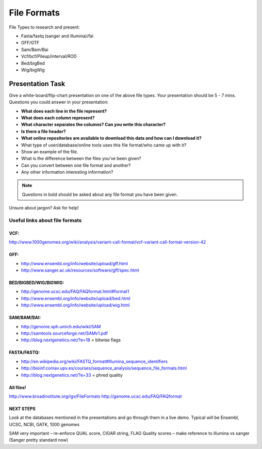 File Formats
############

File Types to research and present:

* Fasta/fastq (sanger and illumina)/fai
* GFF/GTF
* Sam/Bam/Bai
* Vcf/bcf/Pileup/interval/ROD
* Bed/bigBed
* Wig/bigWig



Presentation Task
-------------------

Give a white-board/flip-chart presentation on one of the above file types. Your presentation should be 5 - 7 mins.
Questions you could answer in your presentation:

* **What does each line in the file represent?**
* **What does each column represent?**
* **What character separates the columns? Can you write this character?**
* **Is there a file header?**
* **What online repositories are available to download this data and how can I download it?**
* What type of user/database/online tools uses this file format/who came up with it?
* Show an example of the file.
* What is the difference between the files you’ve been given?
* Can you convert between one file format and another?
* Any other information interesting information?


.. note:: Questions in bold should be asked about any file format you have been given.

Unsure about jargon? Ask for help!

Useful links about file formats
"""""""""""""""""""""""""""""""

VCF:
''''

http://www.1000genomes.org/wiki/analysis/variant-call-format/vcf-variant-call-format-version-42

GFF:
''''

* http://www.ensembl.org/info/website/upload/gff.html
* http://www.sanger.ac.uk/resources/software/gff/spec.html

BED/BIGBED/WIG/BIGWIG:
''''''''''''''''''''''

* http://genome.ucsc.edu/FAQ/FAQformat.html#format1
* http://www.ensembl.org/info/website/upload/bed.html
* http://www.ensembl.org/info/website/upload/wig.html

SAM/BAM/BAI:
''''''''''''

* http://genome.sph.umich.edu/wiki/SAM
* http://samtools.sourceforge.net/SAMv1.pdf
* http://blog.nextgenetics.net/?e=18 = bitwise flags

FASTA/FASTQ:
''''''''''''

* http://en.wikipedia.org/wiki/FASTQ_format#Illumina_sequence_identifiers
* http://bioinf.comav.upv.es/courses/sequence_analysis/sequence_file_formats.html
* http://blog.nextgenetics.net/?e=33  = phred quality

All files!
''''''''''

http://www.broadinstitute.org/igv/FileFormats
http://genome.ucsc.edu/FAQ/FAQformat

NEXT STEPS
''''''''''

Look at the databases mentioned in the presentations and go through them in a live demo. Typical
will be Ensembl, UCSC, NCBI, GATK, 1000 genomes

SAM very important – re-enforce QUAL score, CIGAR string, FLAG
Quality scores – make reference to illumina vs sanger (Sanger pretty standard now)

